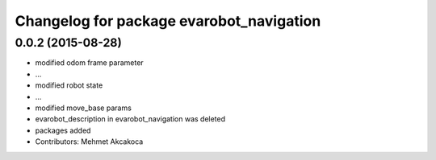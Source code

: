 ^^^^^^^^^^^^^^^^^^^^^^^^^^^^^^^^^^^^^^^^^
Changelog for package evarobot_navigation
^^^^^^^^^^^^^^^^^^^^^^^^^^^^^^^^^^^^^^^^^

0.0.2 (2015-08-28)
------------------
* modified odom frame parameter
* ...
* modified robot state
* ...
* modified move_base params
* evarobot_description in evarobot_navigation was deleted
* packages added
* Contributors: Mehmet Akcakoca
